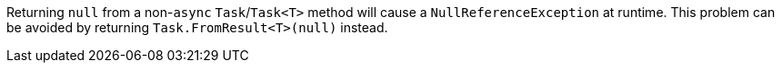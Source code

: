 Returning ``++null++`` from a non-``++async++`` ``++Task++``/``++Task<T>++`` method will cause a ``++NullReferenceException++`` at runtime. This problem can be avoided by returning ``++Task.FromResult<T>(null)++`` instead.
